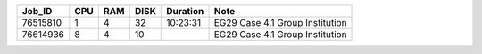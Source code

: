 +----------+------+-----+------+----------+-----------------------------------+
| Job_ID   |  CPU | RAM | DISK | Duration | Note                              | 
+==========+======+=====+======+==========+===================================+
| 76515810 |  1   | 4   | 32   | 10:23:31 | EG29 Case 4.1 Group Institution   |
+----------+------+-----+------+----------+-----------------------------------+
| 76614936 |  8   | 4   | 10   |          | EG29 Case 4.1 Group Institution   |
+----------+------+-----+------+----------+-----------------------------------+
